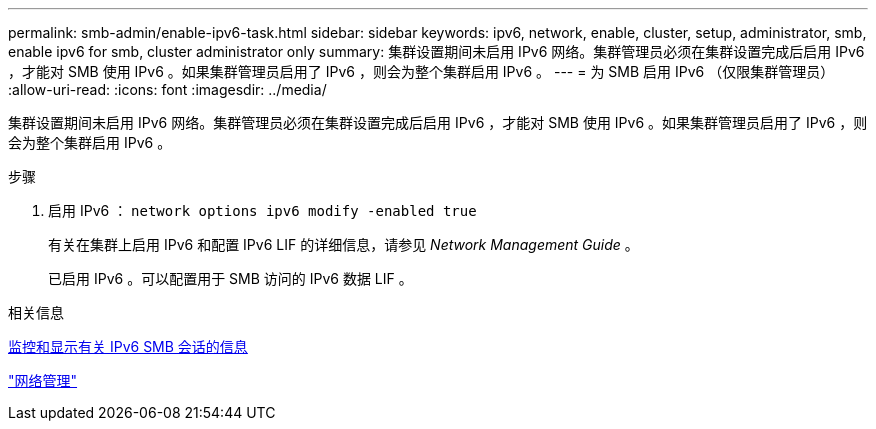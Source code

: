 ---
permalink: smb-admin/enable-ipv6-task.html 
sidebar: sidebar 
keywords: ipv6, network, enable, cluster, setup, administrator, smb, enable ipv6 for smb, cluster administrator only 
summary: 集群设置期间未启用 IPv6 网络。集群管理员必须在集群设置完成后启用 IPv6 ，才能对 SMB 使用 IPv6 。如果集群管理员启用了 IPv6 ，则会为整个集群启用 IPv6 。 
---
= 为 SMB 启用 IPv6 （仅限集群管理员）
:allow-uri-read: 
:icons: font
:imagesdir: ../media/


[role="lead"]
集群设置期间未启用 IPv6 网络。集群管理员必须在集群设置完成后启用 IPv6 ，才能对 SMB 使用 IPv6 。如果集群管理员启用了 IPv6 ，则会为整个集群启用 IPv6 。

.步骤
. 启用 IPv6 ： `network options ipv6 modify -enabled true`
+
有关在集群上启用 IPv6 和配置 IPv6 LIF 的详细信息，请参见 _Network Management Guide_ 。

+
已启用 IPv6 。可以配置用于 SMB 访问的 IPv6 数据 LIF 。



.相关信息
xref:monitor-display-ipv6-sessions-task.adoc[监控和显示有关 IPv6 SMB 会话的信息]

link:../networking/index.html["网络管理"]
